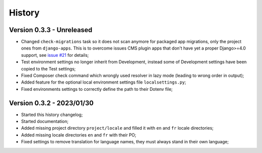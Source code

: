 .. _intro_history:

=======
History
=======

Version 0.3.3 - Unreleased
--------------------------

* Changed ``check-migrations`` task so it does not scan anymore for packaged app
  migrations, only the project ones from ``django-apps``. This is to overcome issues
  CMS plugin apps that don't have yet a proper Django>=4.0 support, see
  `issue #21 <https://github.com/sveetch/cookiecutter-bireli/issues/21>`_ for details;
* Test environment settings no longer inherit from Development, instead some of
  Development settings have been copied to the Test settings;
* Fixed Composer check command which wrongly used resolver in lazy mode (leading to
  wrong order in output);
* Added feature for the optional local environment settings file ``localsettings.py``;
* Fixed environments settings to correctly define the path to their Dotenv file;


Version 0.3.2 - 2023/01/30
--------------------------

* Started this history changelog;
* Started documentation;
* Added missing project directory ``project/locale`` and filled it with ``en`` and ``fr``
  locale directories;
* Added missing locale directories ``en`` and ``fr`` with their PO;
* Fixed settings to remove translation for language names, they must always stand in
  their own language;
